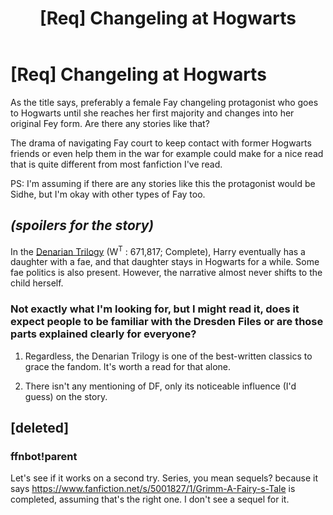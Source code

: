 #+TITLE: [Req] Changeling at Hogwarts

* [Req] Changeling at Hogwarts
:PROPERTIES:
:Author: Riversz
:Score: 3
:DateUnix: 1439126946.0
:DateShort: 2015-Aug-09
:FlairText: Request
:END:
As the title says, preferably a female Fay changeling protagonist who goes to Hogwarts until she reaches her first majority and changes into her original Fey form. Are there any stories like that?

The drama of navigating Fay court to keep contact with former Hogwarts friends or even help them in the war for example could make for a nice read that is quite different from most fanfiction I've read.

PS: I'm assuming if there are any stories like this the protagonist would be Sidhe, but I'm okay with other types of Fay too.


** /(spoilers for the story)/

In the [[https://www.fanfiction.net/s/3473224/1/The-Denarian-Renegade][Denarian Trilogy]] (W^{T} : 671,817; Complete), Harry eventually has a daughter with a fae, and that daughter stays in Hogwarts for a while. Some fae politics is also present. However, the narrative almost never shifts to the child herself.
:PROPERTIES:
:Author: OutOfNiceUsernames
:Score: 3
:DateUnix: 1439131885.0
:DateShort: 2015-Aug-09
:END:

*** Not exactly what I'm looking for, but I might read it, does it expect people to be familiar with the Dresden Files or are those parts explained clearly for everyone?
:PROPERTIES:
:Author: Riversz
:Score: 2
:DateUnix: 1439132642.0
:DateShort: 2015-Aug-09
:END:

**** Regardless, the Denarian Trilogy is one of the best-written classics to grace the fandom. It's worth a read for that alone.
:PROPERTIES:
:Author: tusing
:Score: 2
:DateUnix: 1439190392.0
:DateShort: 2015-Aug-10
:END:


**** There isn't any mentioning of DF, only its noticeable influence (I'd guess) on the story.
:PROPERTIES:
:Author: OutOfNiceUsernames
:Score: 1
:DateUnix: 1439134121.0
:DateShort: 2015-Aug-09
:END:


** [deleted]
:PROPERTIES:
:Score: 2
:DateUnix: 1439144779.0
:DateShort: 2015-Aug-09
:END:

*** ffnbot!parent

Let's see if it works on a second try. Series, you mean sequels? because it says [[https://www.fanfiction.net/s/5001827/1/Grimm-A-Fairy-s-Tale]] is completed, assuming that's the right one. I don't see a sequel for it.
:PROPERTIES:
:Author: Riversz
:Score: 2
:DateUnix: 1439179480.0
:DateShort: 2015-Aug-10
:END:
